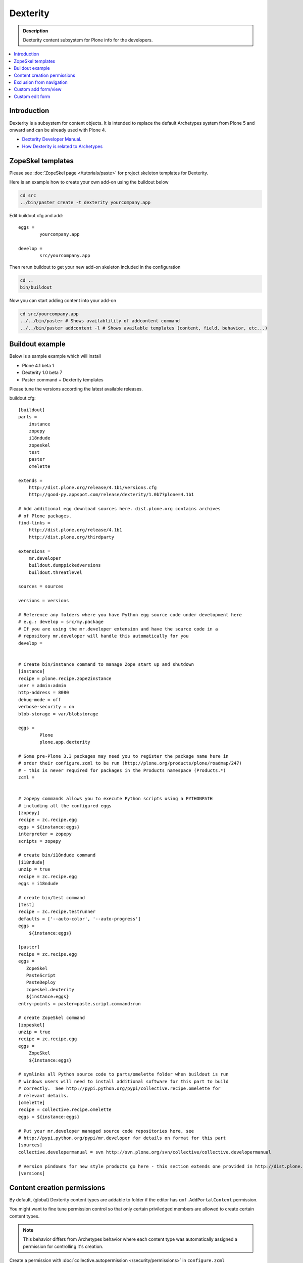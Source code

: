 =================
 Dexterity
=================

.. admonition :: Description

        Dexterity content subsystem for Plone info for the developers.

.. contents :: :local:

Introduction
-------------------

Dexterity is a subsystem for content objects. It is intended to replace the default Archetypes system
from Plone 5 and onward and can be already used with Plone 4.


* `Dexterity Developer Manual <http://dexterity-developer-manual.readthedocs.org/en/latest/>`_. 

* `How Dexterity is related to Archetypes <http://plone.org/products/dexterity/documentation/faq/how-is-dexterity-related-to-archetypes/view>`_

ZopeSkel templates
--------------------

Please see :doc:`ZopeSkel page </tutorials/paste>` for project skeleton templates for Dexterity.

Here is an example how to create your own add-on using the buildout below

.. code-block:: console

        cd src
        ../bin/paster create -t dexterity yourcompany.app
        
Edit buildout.cfg and add:: 

        eggs =
                yourcompany.app

        develop = 
                src/yourcompany.app

Then rerun buildout to get your new add-on skeleton included in the configuration

.. code-block:: console

        cd ..
        bin/buildout
        
Now you can start adding content into your add-on

.. code-block:: console

        cd src/yourcompany.app
        ../../bin/paster # Shows availablility of addcontent command
        ../../bin/paster addcontent -l # Shows available templates (content, field, behavior, etc...)
                           

Buildout example
--------------------

Below is a sample example which will install

* Plone 4.1 beta 1

* Dexterity 1.0 beta 7

* Paster command + Dexterity templates 

Please tune the versions according the latest available releases.

buildout.cfg::

        [buildout]
        parts =  
            instance
            zopepy
            i18ndude
            zopeskel
            test
            paster
            omelette
        
        extends = 
            http://dist.plone.org/release/4.1b1/versions.cfg
            http://good-py.appspot.com/release/dexterity/1.0b7?plone=4.1b1
                
        # Add additional egg download sources here. dist.plone.org contains archives
        # of Plone packages.
        find-links =
            http://dist.plone.org/release/4.1b1
            http://dist.plone.org/thirdparty
        
        extensions = 
            mr.developer
            buildout.dumppickedversions
            buildout.threatlevel
        
        sources = sources
                
        versions = versions
        
        # Reference any folders where you have Python egg source code under development here 
        # e.g.: develop = src/my.package
        # If you are using the mr.developer extension and have the source code in a 
        # repository mr.developer will handle this automatically for you
        develop =
        
        
        # Create bin/instance command to manage Zope start up and shutdown
        [instance]
        recipe = plone.recipe.zope2instance
        user = admin:admin
        http-address = 8080
        debug-mode = off
        verbose-security = on
        blob-storage = var/blobstorage
        
        eggs =
                Plone
                plone.app.dexterity
        
        # Some pre-Plone 3.3 packages may need you to register the package name here in 
        # order their configure.zcml to be run (http://plone.org/products/plone/roadmap/247)
        # - this is never required for packages in the Products namespace (Products.*)
        zcml =
        
        
        # zopepy commands allows you to execute Python scripts using a PYTHONPATH 
        # including all the configured eggs
        [zopepy]
        recipe = zc.recipe.egg
        eggs = ${instance:eggs}
        interpreter = zopepy
        scripts = zopepy
        
        # create bin/i18ndude command
        [i18ndude]
        unzip = true
        recipe = zc.recipe.egg
        eggs = i18ndude
        
        # create bin/test command
        [test]
        recipe = zc.recipe.testrunner
        defaults = ['--auto-color', '--auto-progress']
        eggs =
            ${instance:eggs}
        
        [paster]
        recipe = zc.recipe.egg
        eggs =
           ZopeSkel
           PasteScript
           PasteDeploy
           zopeskel.dexterity
           ${instance:eggs}
        entry-points = paster=paste.script.command:run
        
        # create ZopeSkel command
        [zopeskel]
        unzip = true
        recipe = zc.recipe.egg
        eggs =
            ZopeSkel
            ${instance:eggs}
        
        # symlinks all Python source code to parts/omelette folder when buildout is run
        # windows users will need to install additional software for this part to build 
        # correctly.  See http://pypi.python.org/pypi/collective.recipe.omelette for
        # relevant details.
        [omelette]
        recipe = collective.recipe.omelette
        eggs = ${instance:eggs}
        
        # Put your mr.developer managed source code repositories here, see
        # http://pypi.python.org/pypi/mr.developer for details on format for this part
        [sources]
        collective.developermanual = svn http://svn.plone.org/svn/collective/collective.developermanual
        
        # Version pindowns for new style products go here - this section extends one provided in http://dist.plone.org/release/
        [versions]

        
Content creation permissions
-----------------------------

By default, (global) Dexterity content types are addable to folder if the editor has 
``cmf.AddPortalContent`` permission.

You might want to fine tune permission control so that only certain priviledged
members are allowed to create certain content types.

.. note ::

        This behavior differs from Archetypes behavior where each content type was automatically assigned a permission 
        for controlling it's creation.

Create a permission with :doc:`collective.autopermission </security/permissions>` in ``configure.zcml``

.. code-block:: xml

    <include package="collective.autopermission" />
    <permission id="yourcompany.app.AddSuperContent" title="yourcompany.app: Add Super Content" />


Make sure that this permission becomes available on your site by adding into ``rolemap.xml``

.. code-block:: xml

        <?xml version="1.0"?>
        <rolemap>
                
           <permissions>
                 <permission
                 name="yourcompany.app: Add Super Content"
                 acquire="True">
                 <role name="Manager" />
                 </permission>
          </permissions>
        
        </rolemap>

Add in your content type GenericSetup XML

.. code-block:: xml

    <!-- add permission -->
    <property name="add_permission">yourcompany.app.AddSuperContent</property> 

Reinstall your add-on.        
Confirm that the new permission appears on *Security* tab in ZMI root.

Exclusion from navigation
---------------------------

This must be enabled separately for Dexterity content types with a behavior.

.. code-block:: xml

 <property name="behaviors">
     <element value="plone.app.content.interfaces.INameFromTitle" />
     <element value="plone.app.dexterity.behaviors.metadata.IBasic"/>
     <element value="plone.app.dexterity.behaviors.exclfromnav.IExcludeFromNavigation"/>
 </property>
        
Then you can manually also check this property::

        for t in self.tabs:
            
            nav = None
            try:
                nav = IExcludeFromNavigation(t)
            except:
                pass
                
            if nav:
                if nav.exclude_from_nav == True:
                    # FAQ page - do not show in tabs
                    continue
                                    
Custom add form/view
----------------------

Dexterity relies on ++add++yourcontent.type.name traverser hook defined in ``Products/CMFCore/namespace.py``.

It will look up a multi-adapter with this expression::

        if ti is not None:
            add_view = queryMultiAdapter((self.context, self.request, ti),
                                         name=ti.factory)
            if add_view is None:
                add_view = queryMultiAdapter((self.context, self.request, ti))

``name`` parameter is portal_types id of your content type.

You can register such an adapter in ``configure.zcml``

.. code-block:: xml

    <configure
        xmlns="http://namespaces.zope.org/zope"
        xmlns:browser="http://namespaces.zope.org/browser"
        >
    
        <adapter
            for="Products.CMFCore.interfaces.IFolderish
                 Products.CMFDefault.interfaces.ICMFDefaultSkin
                plone.dexterity.interfaces.IDexterityFTI"
            provides="zope.publisher.interfaces.browser.IBrowserPage"
            factory=".flexicontent.AddView"
            name="your.app.flexiblecontent"
            />
            
    </configure>        


.. warning ::

    Overriding add_view_expr or add_view_expr_object in Dexterity factory type information to directly link to a view provided
    to be not possible. You can manually type Add view link in portal_types, but setting it through GenericSetup installer
    code is not possible.

Then you can inherit from proper ``plone.dexterity`` base classes::

    from plone.dexterity.browser.add import DefaultAddForm, DefaultAddView

    class AddForm(DefaultAddForm):
    
      
        def update(self):
            DefaultAddForm.update(self)
                    
        def updateWidgets(self):
            """ """
            # Some custom code here
    
        def getBlockPlanJSON():
            return getBlockPlanJSON()
        
    class AddView(DefaultAddView):
        form = AddForm    
        
See also

* :doc:`FTI </content/types>`

* :doc:`z3c.form </forms/z3c.form>`

Custom edit form
--------------------

Example::


    from five import grok
    from plone.directives import dexterity
    
    class EditForm(dexterity.EditForm):
    
        grok.context(IFlexibleContent)
        
        def updateWidgets(self):
            """ """
            dexterity.EditForm.updateWidgets(self)
        
            # XXX: customize widgets here
                                                     
